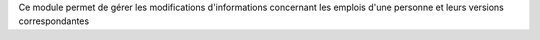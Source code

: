 Ce module permet de gérer les modifications d'informations concernant les
emplois d'une personne et leurs versions correspondantes
